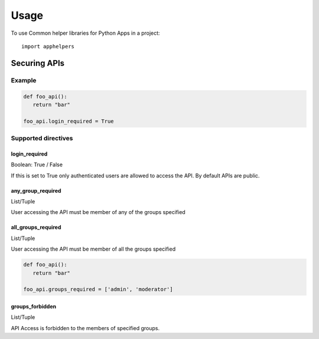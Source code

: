 =====
Usage
=====

To use Common helper libraries for Python Apps in a project::

    import apphelpers

Securing APIs
=============


Example
--------

.. code-block:: python

   def foo_api():
      return "bar"

   foo_api.login_required = True

Supported directives
--------------------

login_required
~~~~~~~~~~~~~~
Boolean: True / False

If this is set to True only authenticated users are allowed to access the API.
By default APIs are public.

any_group_required
~~~~~~~~~~~~~~~
List/Tuple

User accessing the API must be member of any of the groups specified

all_groups_required
~~~~~~~~~~~~~~~
List/Tuple

User accessing the API must be member of all the groups specified

.. code-block:: python

   def foo_api():
      return "bar"

   foo_api.groups_required = ['admin', 'moderator']


groups_forbidden
~~~~~~~~~~~~~~~~

List/Tuple

API Access is forbidden to the members of specified groups.
